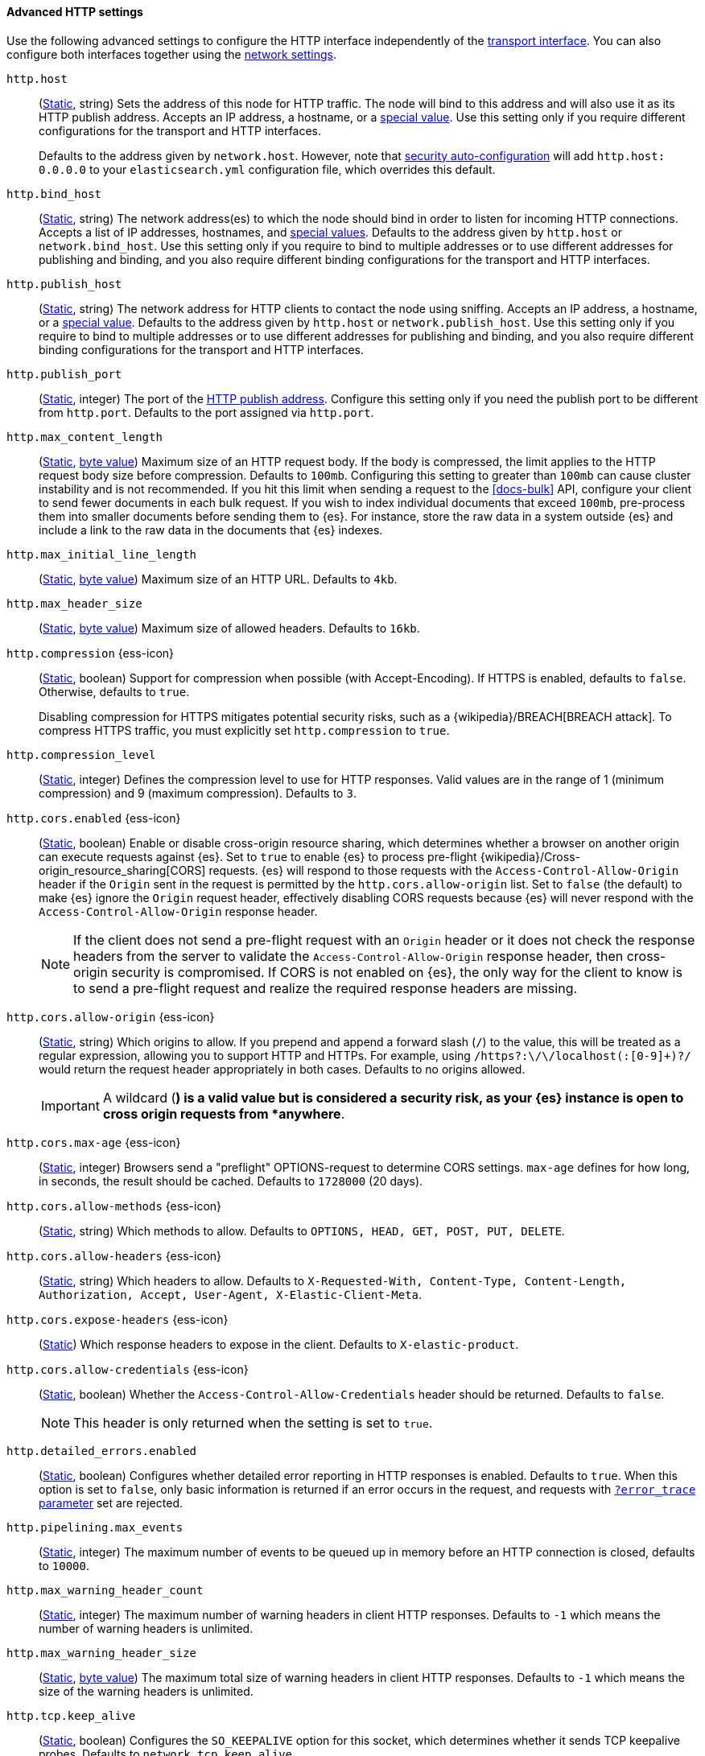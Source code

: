 [[http-settings]]
==== Advanced HTTP settings

Use the following advanced settings to configure the HTTP interface
independently of the <<transport-settings,transport interface>>. You can also
configure both interfaces together using the <<common-network-settings,network settings>>.

`http.host`::
(<<static-cluster-setting,Static>>, string)
Sets the address of this node for HTTP traffic. The node will bind to this
address and will also use it as its HTTP publish address. Accepts an IP
address, a hostname, or a <<network-interface-values,special value>>.
Use this setting only if you require different configurations for the
transport and HTTP interfaces.
+
Defaults to the address given by `network.host`. However, note that
<<configuring-stack-security,security auto-configuration>> will add
`http.host: 0.0.0.0` to your `elasticsearch.yml` configuration file, which
overrides this default.

`http.bind_host`::
(<<static-cluster-setting,Static>>, string)
The network address(es) to which the node should bind in order to listen for
incoming HTTP connections. Accepts a list of IP addresses, hostnames, and
<<network-interface-values,special values>>. Defaults to the address given by
`http.host` or `network.bind_host`. Use this setting only if you require to
bind to multiple addresses or to use different addresses for publishing and
binding, and you also require different binding configurations for the
transport and HTTP interfaces.

`http.publish_host`::
(<<static-cluster-setting,Static>>, string)
The network address for HTTP clients to contact the node using sniffing.
Accepts an IP address, a hostname, or a <<network-interface-values,special
value>>. Defaults to the address given by `http.host` or
`network.publish_host`. Use this setting only if you require to bind to
multiple addresses or to use different addresses for publishing and binding,
and you also require different binding configurations for the transport and
HTTP interfaces.

`http.publish_port`::
(<<static-cluster-setting,Static>>, integer)
The port of the <<modules-network-binding-publishing,HTTP publish address>>.
Configure this setting only if you need the publish port to be different from
`http.port`. Defaults to the port assigned via `http.port`.

`http.max_content_length`::
(<<static-cluster-setting,Static>>, <<byte-units,byte value>>)
Maximum size of an HTTP request body. If the body is compressed, the limit applies
to the HTTP request body size before compression. Defaults to `100mb`. Configuring 
this setting to greater than `100mb` can cause cluster instability and is not
recommended. If you hit this limit when sending a request to the <<docs-bulk>>
API, configure your client to send fewer documents in each bulk request. If you
wish to index individual documents that exceed `100mb`, pre-process them into
smaller documents before sending them to {es}. For instance, store the raw data
in a system outside {es} and include a link to the raw data in the documents
that {es} indexes.

`http.max_initial_line_length`::
(<<static-cluster-setting,Static>>, <<byte-units,byte value>>)
Maximum size of an HTTP URL. Defaults to `4kb`.

`http.max_header_size`::
(<<static-cluster-setting,Static>>, <<byte-units,byte value>>)
Maximum size of allowed headers. Defaults to `16kb`.

[[http-compression]]
// tag::http-compression-tag[]
`http.compression` {ess-icon}::
(<<static-cluster-setting,Static>>, boolean)
Support for compression when possible (with Accept-Encoding). If HTTPS is enabled, defaults to `false`. Otherwise, defaults to `true`.
+
Disabling compression for HTTPS mitigates potential security risks, such as a
{wikipedia}/BREACH[BREACH attack]. To compress HTTPS traffic,
you must explicitly set `http.compression` to `true`.
// end::http-compression-tag[]

`http.compression_level`::
(<<static-cluster-setting,Static>>, integer)
Defines the compression level to use for HTTP responses. Valid values are in the range of 1 (minimum compression) and 9 (maximum compression). Defaults to `3`.

[[http-cors-enabled]]
// tag::http-cors-enabled-tag[]
`http.cors.enabled` {ess-icon}::
(<<static-cluster-setting,Static>>, boolean)
Enable or disable cross-origin resource sharing, which determines whether a browser on another origin can execute requests against {es}. Set to `true` to enable {es} to process pre-flight
{wikipedia}/Cross-origin_resource_sharing[CORS] requests.
{es} will respond to those requests with the `Access-Control-Allow-Origin` header if the `Origin` sent in the request is permitted by the `http.cors.allow-origin` list. Set to `false` (the default) to make {es} ignore the `Origin` request header, effectively disabling CORS requests because {es} will never respond with the `Access-Control-Allow-Origin` response header.
+
NOTE: If the client does not send a pre-flight request with an `Origin` header or it does not check the response headers from the server to validate the
`Access-Control-Allow-Origin` response header, then cross-origin security is
compromised. If CORS is not enabled on {es}, the only way for the client to know is to send a pre-flight request and realize the required response headers are missing.

// end::http-cors-enabled-tag[]

[[http-cors-allow-origin]]
// tag::http-cors-allow-origin-tag[]
`http.cors.allow-origin` {ess-icon}::
(<<static-cluster-setting,Static>>, string)
Which origins to allow. If you prepend and append a forward slash (`/`) to the value, this will be treated as a regular expression, allowing you to support HTTP and HTTPs. For example, using `/https?:\/\/localhost(:[0-9]+)?/` would return the request header appropriately in both cases. Defaults to no origins allowed.
+
IMPORTANT: A wildcard (`*`) is a valid value but is considered a security risk, as your {es} instance is open to cross origin requests from *anywhere*.

// end::http-cors-allow-origin-tag[]

[[http-cors-max-age]]
// tag::http-cors-max-age-tag[]
`http.cors.max-age` {ess-icon}::
(<<static-cluster-setting,Static>>, integer)
Browsers send a "preflight" OPTIONS-request to determine CORS settings.
`max-age` defines for how long, in seconds, the result should be cached.
Defaults to `1728000` (20 days).
// end::http-cors-max-age-tag[]

[[http-cors-allow-methods]]
// tag::http-cors-allow-methods-tag[]
`http.cors.allow-methods` {ess-icon}::
(<<static-cluster-setting,Static>>, string)
Which methods to allow. Defaults to `OPTIONS, HEAD, GET, POST, PUT, DELETE`.
// end::http-cors-allow-methods-tag[]

[[http-cors-allow-headers]]
// tag::http-cors-allow-headers-tag[]
`http.cors.allow-headers` {ess-icon}::
(<<static-cluster-setting,Static>>, string)
Which headers to allow. Defaults to `X-Requested-With, Content-Type, Content-Length, Authorization, Accept, User-Agent, X-Elastic-Client-Meta`.
// end::http-cors-allow-headers-tag[]

[[http-cors-expose-headers]]
// tag::http-cors-expose-headers-tag[]
`http.cors.expose-headers` {ess-icon}::
(<<static-cluster-setting,Static>>)
Which response headers to expose in the client. Defaults to `X-elastic-product`.
// end::http-cors-expose-headers-tag[]

[[http-cors-allow-credentials]]
// tag::http-cors-allow-credentials-tag[]
`http.cors.allow-credentials` {ess-icon}::
(<<static-cluster-setting,Static>>, boolean)
Whether the `Access-Control-Allow-Credentials` header should be returned. Defaults to `false`.
+
NOTE: This header is only returned when the setting is set to `true`.

// end::http-cors-allow-credentials-tag[]

`http.detailed_errors.enabled`::
(<<static-cluster-setting,Static>>, boolean)
Configures whether detailed error reporting in HTTP responses is enabled. Defaults to `true`.
When this option is set to `false`, only basic information is returned if an error occurs in the request,
and requests with <<common-options-error-options,`?error_trace` parameter>> set are rejected.

`http.pipelining.max_events`::
(<<static-cluster-setting,Static>>, integer)
The maximum number of events to be queued up in memory before an HTTP connection is closed, defaults to `10000`.

`http.max_warning_header_count`::
(<<static-cluster-setting,Static>>, integer)
The maximum number of warning headers in client HTTP responses. Defaults to
`-1` which means the number of warning headers is unlimited.

`http.max_warning_header_size`::
(<<static-cluster-setting,Static>>, <<byte-units,byte value>>)
The maximum total size of warning headers in client HTTP responses. Defaults to
`-1` which means the size of the warning headers is unlimited.

`http.tcp.keep_alive`::
(<<static-cluster-setting,Static>>, boolean)
Configures the `SO_KEEPALIVE` option for this socket, which determines whether
it sends TCP keepalive probes. Defaults to `network.tcp.keep_alive`.

`http.tcp.keep_idle`::
(<<static-cluster-setting,Static>>, integer)
Configures the `TCP_KEEPIDLE` option for HTTP sockets, which determines the
time in seconds that a connection must be idle before starting to send TCP
keepalive probes. Defaults to `network.tcp.keep_idle`, which uses the system
default. This value cannot exceed `300` seconds. Only applicable on Linux and
macOS.

`http.tcp.keep_interval`::
(<<static-cluster-setting,Static>>, integer)
Configures the `TCP_KEEPINTVL` option for HTTP sockets, which determines the
time in seconds between sending TCP keepalive probes. Defaults to
`network.tcp.keep_interval`, which uses the system default. This value cannot
exceed `300` seconds. Only applicable on Linux and macOS.

`http.tcp.keep_count`::
(<<static-cluster-setting,Static>>, integer)
Configures the `TCP_KEEPCNT` option for HTTP sockets, which determines the
number of unacknowledged TCP keepalive probes that may be sent on a connection
before it is dropped. Defaults to `network.tcp.keep_count`, which uses the
system default. Only applicable on Linux and macOS.

`http.tcp.no_delay`::
(<<static-cluster-setting,Static>>, boolean)
Configures the `TCP_NODELAY` option on HTTP sockets, which determines whether
{wikipedia}/Nagle%27s_algorithm[TCP no delay] is enabled. Defaults to `true`.

`http.tcp.reuse_address`::
(<<static-cluster-setting,Static>>, boolean)
Configures the `SO_REUSEADDR` option for HTTP sockets, which determines whether
the address can be reused or not. Defaults to `false` on Windows and `true`
otherwise.

`http.tcp.send_buffer_size`::
(<<static-cluster-setting,Static>>, <<byte-units,byte value>>)
The size of the TCP send buffer for HTTP traffic. Defaults to
`network.tcp.send_buffer_size`.

`http.tcp.receive_buffer_size`::
(<<static-cluster-setting,Static>>, <<byte-units,byte value>>)
The size of the TCP receive buffer for HTTP traffic. Defaults to
`network.tcp.receive_buffer_size`.

`http.client_stats.enabled`::
(<<dynamic-cluster-setting,Dynamic>>, boolean)
Enable or disable collection of HTTP client stats. Defaults to `true`.

`http.client_stats.closed_channels.max_count`::
(<<static-cluster-setting,Static>>, integer)
When `http.client_stats.enabled` is `true`, sets the maximum number of closed
HTTP channels for which {es} reports statistics. Defaults to `10000`.

`http.client_stats.closed_channels.max_age`::
(<<static-cluster-setting,Static>>, <<time-units,time value>>)
When `http.client_stats.enabled` is `true`, sets the maximum length of time
after closing a HTTP channel that {es} will report that channel's statistics.
Defaults to `5m`.

===== HTTP client configuration

Many HTTP clients and proxies are configured for browser-like response latency
and impose a fairly short timeout by default, reporting a failure if {es} takes
longer than this timeout to complete the processing of a request. {es} will
always eventually respond to every request, but some requests may require many
minutes of processing time to complete. Consider carefully whether your
client's default response timeout is appropriate for your needs. In many cases
it is better to wait longer for a response instead of failing, and this means
you should disable any response timeouts:

* If you react to a timeout by retrying the request, the retry will often end
up being placed at the back of the same queue which held the original request.
It will therefore take longer to complete the processing of the request if you
time out and retry instead of waiting more patiently. Retrying also imposes
additional load on {es}.

* If a request is not idempotent and cannot be retried then failing the request
is your last resort. Waiting more patiently for a response will usually allow
the overall operation to succeed.

If you disable the response timeout in your client, make sure to configure TCP
keepalives instead. TCP keepalives are the recommended way to prevent a client
from waiting indefinitely in the event of a network outage.
